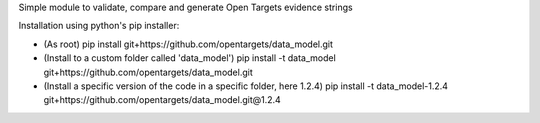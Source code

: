 Simple module to validate, compare and generate Open Targets evidence strings

Installation using python's pip installer:

- (As root) pip install git+https://github.com/opentargets/data_model.git
- (Install to a custom folder called 'data_model') pip install -t data_model git+https://github.com/opentargets/data_model.git
- (Install a specific version of the code in a specific folder, here 1.2.4) pip install -t data_model-1.2.4 git+https://github.com/opentargets/data_model.git@1.2.4

